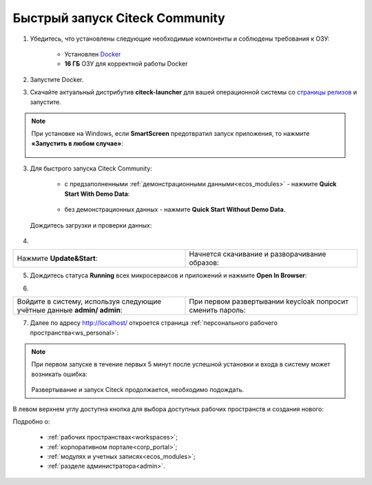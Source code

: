 Быстрый запуск Citeck Community
---------------------------------

.. _quick_start:

1. Убедитесь, что установлены следующие необходимые компоненты и соблюдены требования к ОЗУ:

    - Установлен `Docker <https://docs.docker.com/get-docker/>`_
    - **16 ГБ** ОЗУ для корректной работы Docker

2. Запустите Docker.
3. Скачайте актуальный дистрибутив **citeck-launcher** для вашей операционной системы со `страницы релизов <https://github.com/Citeck/citeck-launcher/releases>`_ и запустите.

.. note::

    При установке на Windows, если **SmartScreen** предотвратил запуск приложения, то нажмите **«Запустить в любом случае»**:

     .. image:: _static/01.png
         :width: 300
         :align: center

3. Для быстрого запуска Citeck Community:

    - с предзаполненными :ref:`демонстрационными данными<ecos_modules>` - нажмите **Quick Start With Demo Data**:

        .. image:: _static/fast_start.png
            :width: 600
            :align: center

    - без демонстрационных данных - нажмите **Quick Start Without Demo Data**.

 Дождитесь загрузки и проверки данных:

    .. image:: _static/data_load.png
        :width: 600
        :align: center

4. 

.. list-table::
      :widths: 20 20
      :align: center

      * - | Нажмите **Update&Start**:       

            .. image:: _static/starting.png
                  :width: 600
                  :align: center

        - | Начнется скачивание и разворачивание образов:

            .. image:: _static/pulling.png
                  :width: 600
                  :align: center

5. Дождитесь статуса **Running** всех микросервисов и приложений и нажмите **Open In Browser**:

.. image:: _static/open.png
    :width: 600
    :align: center

6. 

.. list-table::
      :widths: 20 20
      :align: center

      * - | Войдите в систему, используя следующие учётные данные **admin/ admin**:

            .. image:: _static/page_01.png
                  :width: 350
                  :align: center

        - | При первом развертывании keycloak попросит сменить пароль:

            .. image:: _static/page_02.png
                  :width: 350
                  :align: center


7.  Далее по адресу http://localhost/ откроется страница :ref:`персонального рабочего пространства<ws_personal>`:

.. image:: _static/page_04.png
    :width: 700
    :align: center

.. note::

    При первом запуске в течение первых 5 минут после успешной установки и входа в систему может возникать ошибка:

     .. image:: _static/page_05.png
         :width: 300
         :align: center

    Развертывание и запуск Citeck продолжается, необходимо подождать.

В левом верхнем углу доступна кнопка для выбора доступных рабочих пространств и создания нового:

.. image:: _static/page_03.png
    :width: 450
    :align: center

Подробно о: 

    * :ref:`рабочих пространствах<workspaces>`; 
    * :ref:`корпоративном портале<corp_portal>`;
    * :ref:`модулях и учетных записях<ecos_modules>`; 
    * :ref:`разделе администратора<admin>`.

